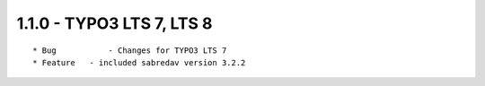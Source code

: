 
1.1.0 - TYPO3 LTS 7, LTS 8
--------------------------------

::

	* Bug		- Changes for TYPO3 LTS 7
	* Feature   - included sabredav version 3.2.2



